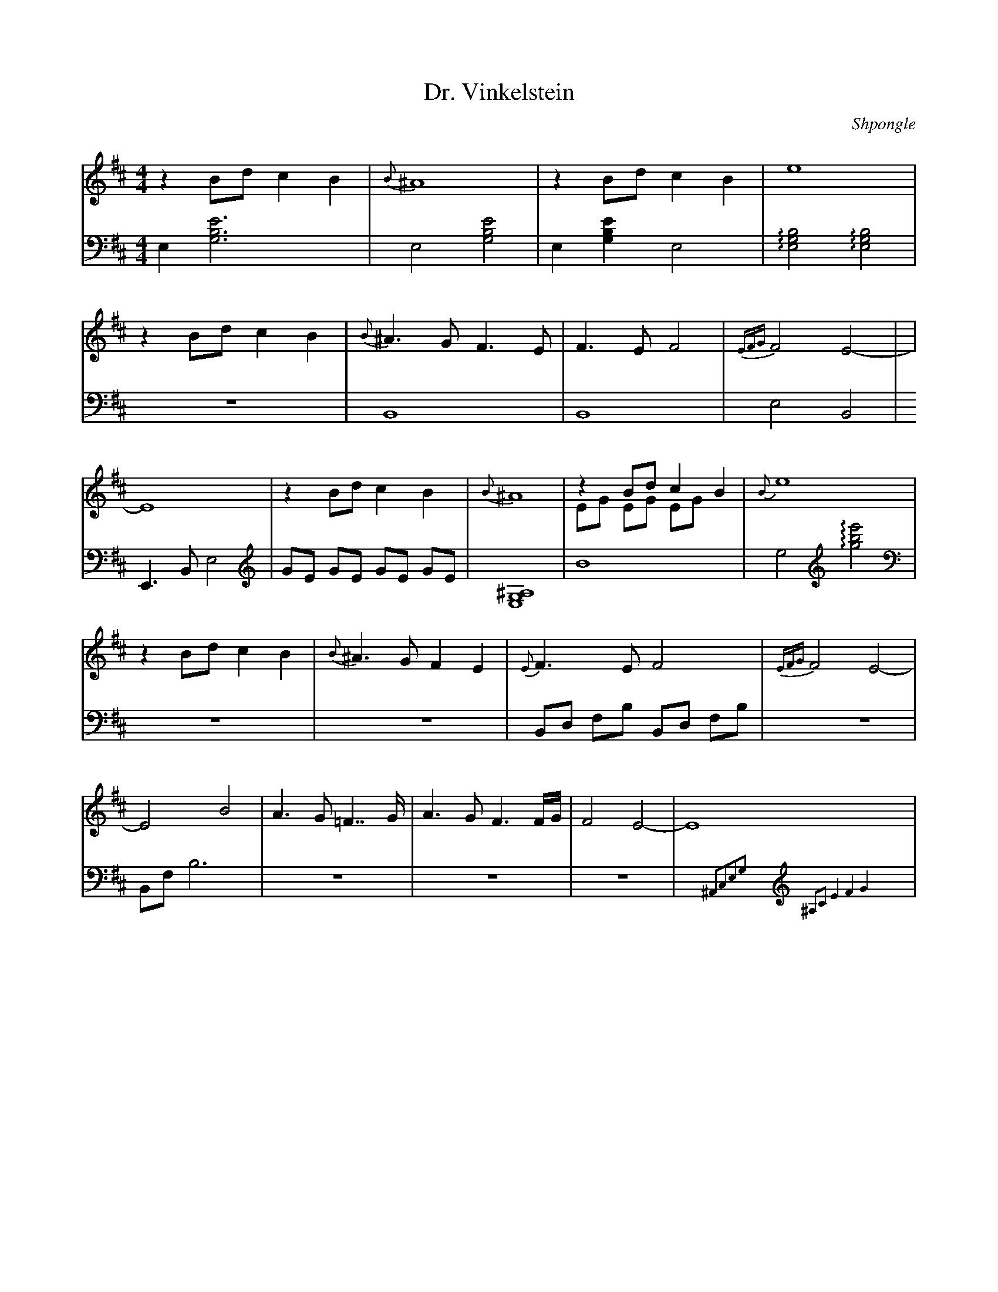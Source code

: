 X:1
L:1/4
T:Dr. Vinkelstein
C:Shpongle
M:4/4
K:Bm
V:md clef=treble staff=1
V:mg clef=bass middle=d staff=2
% Voix 1
[V:md]z B/d/ c B | {B}^A4 | zB/d/ cB | e4 |
 z B/d/ c B | {B}^A>G F>E | F>E F2 | {EFG} F2 E2 | - |
 E4 | z B/d/ cB | {B}^A4 | zB/d/ cB &\ 
E/G/ E/G/ E/G/ | {B}e4 |
 zB/d/ cB | {B}^A>G FE | {E}F>E F2 | {EFG}F2 E2- | 
E2 B2 | A>G =F>>G | A>G F3/2F//G// | F2 E2 -| E4 | 
% Voix 2
[V:mg] e[e'gb]3 | e2 [gbe']2| e [gbe']e2 | !arpeggio![egb]2 !arpeggio![egb]2 | 
Z | B4 | B4 | e2B2 | 
E>B E'2 | [V:mg clef=treble]G/E/ G/E/ G/E/ G/E/ | [E,G,^A,]4 | B4 | e2 [V:mg clef=treble]!arpeggio![gbe']2 | 
[V:mg clef=bass middle=d]Z | Z | B/d/ f/b/ B/d/ f/b/ | Z | 
B/f/ b3 | Z | Z | Z | x{^A2c2e2g2}x[V:mg clef=treble]{^A,2C2E4F4G4}x2 | 
%7